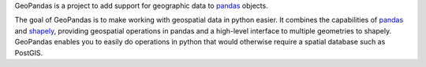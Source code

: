 GeoPandas is a project to add support for geographic data to
`pandas`_ objects.

The goal of GeoPandas is to make working with geospatial data in
python easier. It combines the capabilities of `pandas`_ and `shapely`_,
providing geospatial operations in pandas and a high-level interface
to multiple geometries to shapely. GeoPandas enables you to easily do
operations in python that would otherwise require a spatial database
such as PostGIS.

.. _pandas: http://pandas.pydata.org
.. _shapely: http://toblerity.github.io/shapely



